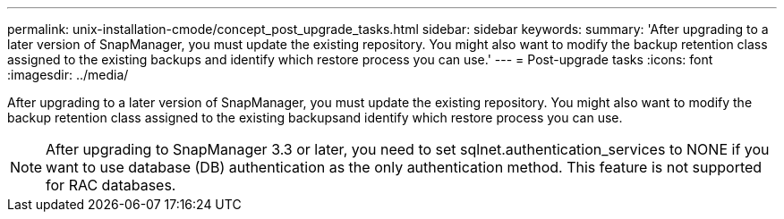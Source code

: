 ---
permalink: unix-installation-cmode/concept_post_upgrade_tasks.html
sidebar: sidebar
keywords: 
summary: 'After upgrading to a later version of SnapManager, you must update the existing repository. You might also want to modify the backup retention class assigned to the existing backups and identify which restore process you can use.'
---
= Post-upgrade tasks
:icons: font
:imagesdir: ../media/

[.lead]
After upgrading to a later version of SnapManager, you must update the existing repository. You might also want to modify the backup retention class assigned to the existing backupsand identify which restore process you can use.

NOTE: After upgrading to SnapManager 3.3 or later, you need to set sqlnet.authentication_services to NONE if you want to use database (DB) authentication as the only authentication method. This feature is not supported for RAC databases.
